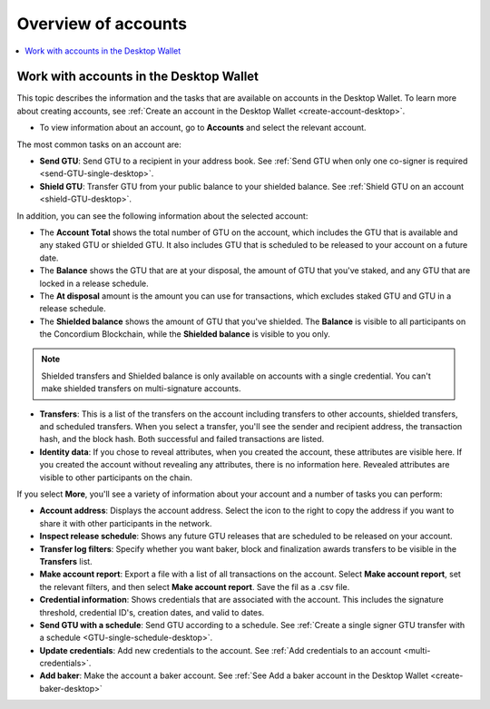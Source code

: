 
.. _overview-account-desktop:

=====================
Overview of accounts
=====================

.. contents::
    :local:
    :backlinks: none
    :depth: 1

Work with accounts in the Desktop Wallet
========================================

This topic describes the information and the tasks that are available on accounts in the Desktop Wallet. To learn more about creating accounts, see :ref:`Create an account in the  Desktop Wallet <create-account-desktop>`.

-  To view information about an account, go to **Accounts** and select the relevant account.

The most common tasks on an account are:

-  **Send GTU**: Send GTU to a recipient in your address book. See :ref:`Send GTU when only one co-signer is required <send-GTU-single-desktop>`.

-  **Shield GTU**: Transfer GTU from your public balance to your shielded balance. See :ref:`Shield GTU on an account <shield-GTU-desktop>`.

In addition, you can see the following information about the selected account:

-  The **Account Total** shows the total number of GTU on the account, which includes the GTU that is available and any staked GTU or shielded GTU. It also includes GTU that is scheduled to be released to your account on a future date.

-  The **Balance** shows the GTU that are at your disposal, the amount of GTU that you've staked, and any GTU that are locked in a release schedule.

-  The **At disposal** amount is the amount you can use for transactions, which excludes staked GTU and GTU in a release schedule.

-  The **Shielded balance** shows the amount of GTU that you've shielded. The **Balance** is visible to all participants on the Concordium Blockchain, while the **Shielded balance** is visible to you only.

.. Note::
   Shielded transfers and Shielded balance is only available on accounts with a single credential. You can't make shielded transfers on multi-signature accounts.

-  **Transfers**: This is a list of the transfers on the account including transfers to other accounts, shielded transfers, and scheduled transfers. When you select a transfer, you'll see the sender and recipient address, the transaction hash, and the block hash. Both successful and failed transactions are listed.

-  **Identity data**: If you chose to reveal attributes, when you created the account, these attributes are visible here. If you created the account without revealing any attributes, there is no information here. Revealed attributes are visible to other participants on the chain.

If you select **More**, you'll see a variety of information about your account and a number of tasks you can perform:

-  **Account address**: Displays the account address. Select the icon to the right to copy the address if you want to share it with other participants in the network.

-  **Inspect release schedule**: Shows any future GTU releases that are scheduled to be released on your account.

- **Transfer log filters**: Specify whether you want baker, block and finalization awards transfers to be visible in the **Transfers** list.

- **Make account report**: Export a file with a list of all transactions on the account. Select **Make account report**, set the relevant filters, and then select **Make account report**. Save the fil as a .csv file.

-  **Credential information**: Shows credentials that are associated with the account. This includes the signature threshold, credential ID's, creation dates, and valid to dates.

-  **Send GTU with a schedule**: Send GTU according to a schedule. See :ref:`Create a single signer GTU transfer with a schedule <GTU-single-schedule-desktop>`.

-  **Update credentials**: Add new credentials to the account. See :ref:`Add credentials to an account <multi-credentials>`.

-  **Add baker**: Make the account a baker account. See :ref:`See Add a baker account in the Desktop Wallet <create-baker-desktop>`
